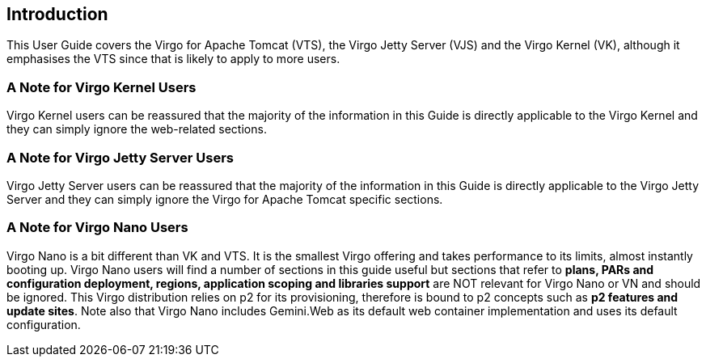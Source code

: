 :virgo-name: Virgo
:version: 3.7.0.RELEASE

:umbrella-virgo-name: Eclipse Virgo
:tomcat-product-name: Virgo for Apache Tomcat
:tomcat-product-name-short: VTS
:jetty-product-name: Virgo Jetty Server
:jetty-product-name-short: VJS
:kernel-product-name: Virgo Kernel
:kernel-product-name-short: VK
:nano-product-name: Virgo Nano
:nano-product-name-short: VN
:user-guide: link:../../virgo-user-guide/html/index.html[User Guide]
:tooling-guide: link:../../virgo-tooling-guide/html/index.html[Tooling Guide]

:gemini-blueprint-guide: https://www.eclipse.org/gemini/blueprint/documentation/reference/2.0.0.RELEASE/html/index.html[Eclipse Gemini Blueprint Reference Guide]

:spring-framework-version: 4.2.9.RELEASE

:homepage: https://www.eclipse.org/virgo
:ebr: http://www.eclipse.org/ebr[EBR]

:imagesdir: assets/images

anchor:introduction[]

== Introduction

This User Guide covers the {tomcat-product-name} ({tomcat-product-name-short}), the {jetty-product-name}
({jetty-product-name-short}) and the {kernel-product-name} ({kernel-product-name-short}), although it emphasises the
{tomcat-product-name-short} since that is likely to apply to more users.


=== A Note for {kernel-product-name} Users

{kernel-product-name} users can be reassured that the majority of the information
in this Guide is directly applicable to the {kernel-product-name} and they can simply ignore the web-related sections.

=== A Note for {jetty-product-name} Users

{jetty-product-name} users can be reassured that the majority of the information
in this Guide is directly applicable to the {jetty-product-name} and they can simply ignore the {tomcat-product-name} specific sections.

=== A Note for {nano-product-name} Users

{nano-product-name} is a bit different than {kernel-product-name-short} and {tomcat-product-name-short}.
It is the smallest Virgo offering and takes performance to its limits, almost instantly booting up.
{nano-product-name} users will find a number of sections in this guide useful but sections that refer to
*plans, PARs and configuration deployment, regions, application scoping and libraries support*
are NOT relevant for {nano-product-name} or {nano-product-name-short} and should be ignored.
This Virgo distribution relies on p2 for its provisioning, therefore is bound to p2 concepts such as *p2 features and update sites*.
Note also that {nano-product-name} includes Gemini.Web as its default web container implementation and uses its default configuration.

